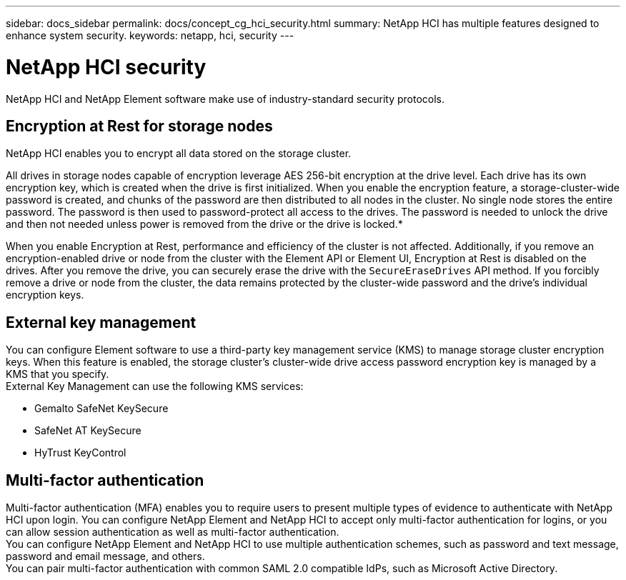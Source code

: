 ---
sidebar: docs_sidebar
permalink: docs/concept_cg_hci_security.html
summary: NetApp HCI has multiple features designed to enhance system security.
keywords: netapp, hci, security
---

= NetApp HCI security
:hardbreaks:
:nofooter:
:icons: font
:linkattrs:
:imagesdir: ../media/

[.lead]
NetApp HCI and NetApp Element software make use of industry-standard security protocols.

== Encryption at Rest for storage nodes

NetApp HCI enables you to encrypt all data stored on the storage cluster.

All drives in storage nodes capable of encryption leverage AES 256-bit encryption at the drive level. Each drive has its own encryption key, which is created when the drive is first initialized. When you enable the encryption feature, a storage-cluster-wide password is created, and chunks of the password are then distributed to all nodes in the cluster. No single node stores the entire password. The password is then used to password-protect all access to the drives. The password is needed to unlock the drive and then not needed unless power is removed from the drive or the drive is locked.*

When you enable Encryption at Rest, performance and efficiency of the cluster is not affected. Additionally, if you remove an encryption-enabled drive or node from the cluster with the Element API or Element UI, Encryption at Rest is disabled on the drives. After you remove the drive, you can securely erase the drive with the `+SecureEraseDrives+` API method. If you forcibly remove a drive or node from the cluster, the data remains protected by the cluster-wide password and the drive’s individual encryption keys.

== External key management

You can configure Element software to use a third-party key management service (KMS) to manage storage cluster encryption keys. When this feature is enabled, the storage cluster's cluster-wide drive access password encryption key is managed by a KMS that you specify.
External Key Management can use the following KMS services:

* Gemalto SafeNet KeySecure
* SafeNet AT KeySecure
* HyTrust KeyControl

== Multi-factor authentication

Multi-factor authentication (MFA) enables you to require users to present multiple types of evidence to authenticate with NetApp HCI upon login. You can configure NetApp Element and NetApp HCI to accept only multi-factor authentication for logins, or you can allow session authentication as well as multi-factor authentication.
You can configure NetApp Element and NetApp HCI to use multiple authentication schemes, such as password and text message, password and email message, and others.
You can pair multi-factor authentication with common SAML 2.0 compatible IdPs, such as Microsoft Active Directory.
